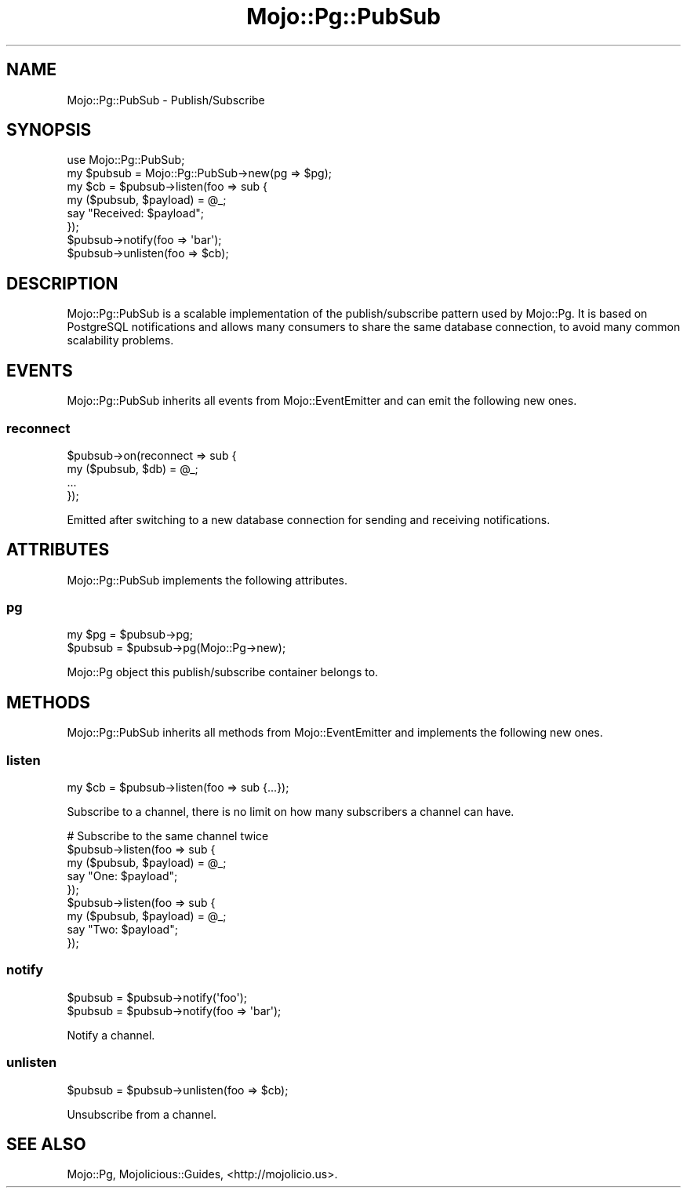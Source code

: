 .\" Automatically generated by Pod::Man 2.28 (Pod::Simple 3.30)
.\"
.\" Standard preamble:
.\" ========================================================================
.de Sp \" Vertical space (when we can't use .PP)
.if t .sp .5v
.if n .sp
..
.de Vb \" Begin verbatim text
.ft CW
.nf
.ne \\$1
..
.de Ve \" End verbatim text
.ft R
.fi
..
.\" Set up some character translations and predefined strings.  \*(-- will
.\" give an unbreakable dash, \*(PI will give pi, \*(L" will give a left
.\" double quote, and \*(R" will give a right double quote.  \*(C+ will
.\" give a nicer C++.  Capital omega is used to do unbreakable dashes and
.\" therefore won't be available.  \*(C` and \*(C' expand to `' in nroff,
.\" nothing in troff, for use with C<>.
.tr \(*W-
.ds C+ C\v'-.1v'\h'-1p'\s-2+\h'-1p'+\s0\v'.1v'\h'-1p'
.ie n \{\
.    ds -- \(*W-
.    ds PI pi
.    if (\n(.H=4u)&(1m=24u) .ds -- \(*W\h'-12u'\(*W\h'-12u'-\" diablo 10 pitch
.    if (\n(.H=4u)&(1m=20u) .ds -- \(*W\h'-12u'\(*W\h'-8u'-\"  diablo 12 pitch
.    ds L" ""
.    ds R" ""
.    ds C` ""
.    ds C' ""
'br\}
.el\{\
.    ds -- \|\(em\|
.    ds PI \(*p
.    ds L" ``
.    ds R" ''
.    ds C`
.    ds C'
'br\}
.\"
.\" Escape single quotes in literal strings from groff's Unicode transform.
.ie \n(.g .ds Aq \(aq
.el       .ds Aq '
.\"
.\" If the F register is turned on, we'll generate index entries on stderr for
.\" titles (.TH), headers (.SH), subsections (.SS), items (.Ip), and index
.\" entries marked with X<> in POD.  Of course, you'll have to process the
.\" output yourself in some meaningful fashion.
.\"
.\" Avoid warning from groff about undefined register 'F'.
.de IX
..
.nr rF 0
.if \n(.g .if rF .nr rF 1
.if (\n(rF:(\n(.g==0)) \{
.    if \nF \{
.        de IX
.        tm Index:\\$1\t\\n%\t"\\$2"
..
.        if !\nF==2 \{
.            nr % 0
.            nr F 2
.        \}
.    \}
.\}
.rr rF
.\" ========================================================================
.\"
.IX Title "Mojo::Pg::PubSub 3"
.TH Mojo::Pg::PubSub 3 "2015-03-30" "perl v5.20.2" "User Contributed Perl Documentation"
.\" For nroff, turn off justification.  Always turn off hyphenation; it makes
.\" way too many mistakes in technical documents.
.if n .ad l
.nh
.SH "NAME"
Mojo::Pg::PubSub \- Publish/Subscribe
.SH "SYNOPSIS"
.IX Header "SYNOPSIS"
.Vb 1
\&  use Mojo::Pg::PubSub;
\&
\&  my $pubsub = Mojo::Pg::PubSub\->new(pg => $pg);
\&  my $cb = $pubsub\->listen(foo => sub {
\&    my ($pubsub, $payload) = @_;
\&    say "Received: $payload";
\&  });
\&  $pubsub\->notify(foo => \*(Aqbar\*(Aq);
\&  $pubsub\->unlisten(foo => $cb);
.Ve
.SH "DESCRIPTION"
.IX Header "DESCRIPTION"
Mojo::Pg::PubSub is a scalable implementation of the publish/subscribe
pattern used by Mojo::Pg. It is based on PostgreSQL notifications and allows
many consumers to share the same database connection, to avoid many common
scalability problems.
.SH "EVENTS"
.IX Header "EVENTS"
Mojo::Pg::PubSub inherits all events from Mojo::EventEmitter and can
emit the following new ones.
.SS "reconnect"
.IX Subsection "reconnect"
.Vb 4
\&  $pubsub\->on(reconnect => sub {
\&    my ($pubsub, $db) = @_;
\&    ...
\&  });
.Ve
.PP
Emitted after switching to a new database connection for sending and receiving
notifications.
.SH "ATTRIBUTES"
.IX Header "ATTRIBUTES"
Mojo::Pg::PubSub implements the following attributes.
.SS "pg"
.IX Subsection "pg"
.Vb 2
\&  my $pg  = $pubsub\->pg;
\&  $pubsub = $pubsub\->pg(Mojo::Pg\->new);
.Ve
.PP
Mojo::Pg object this publish/subscribe container belongs to.
.SH "METHODS"
.IX Header "METHODS"
Mojo::Pg::PubSub inherits all methods from Mojo::EventEmitter and
implements the following new ones.
.SS "listen"
.IX Subsection "listen"
.Vb 1
\&  my $cb = $pubsub\->listen(foo => sub {...});
.Ve
.PP
Subscribe to a channel, there is no limit on how many subscribers a channel can
have.
.PP
.Vb 9
\&  # Subscribe to the same channel twice
\&  $pubsub\->listen(foo => sub {
\&    my ($pubsub, $payload) = @_;
\&    say "One: $payload";
\&  });
\&  $pubsub\->listen(foo => sub {
\&    my ($pubsub, $payload) = @_;
\&    say "Two: $payload";
\&  });
.Ve
.SS "notify"
.IX Subsection "notify"
.Vb 2
\&  $pubsub = $pubsub\->notify(\*(Aqfoo\*(Aq);
\&  $pubsub = $pubsub\->notify(foo => \*(Aqbar\*(Aq);
.Ve
.PP
Notify a channel.
.SS "unlisten"
.IX Subsection "unlisten"
.Vb 1
\&  $pubsub = $pubsub\->unlisten(foo => $cb);
.Ve
.PP
Unsubscribe from a channel.
.SH "SEE ALSO"
.IX Header "SEE ALSO"
Mojo::Pg, Mojolicious::Guides, <http://mojolicio.us>.

